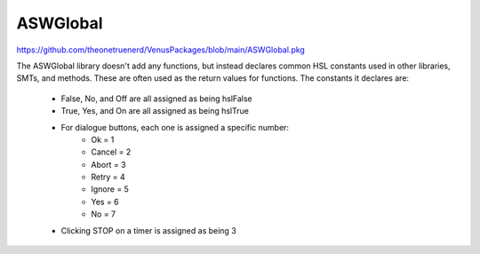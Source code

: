 ASWGlobal
============================================================

https://github.com/theonetruenerd/VenusPackages/blob/main/ASWGlobal.pkg

The ASWGlobal library doesn't add any functions, but instead declares common HSL constants  used in other libraries, SMTs, and methods. These are often used as the return values for functions. The constants it declares are:

  - False, No, and Off are all assigned as being hslFalse
  - True, Yes, and On are all assigned as being hslTrue
  - For dialogue buttons, each one is assigned a specific number: 
      - Ok = 1
      - Cancel = 2
      - Abort = 3
      - Retry = 4
      - Ignore = 5
      - Yes = 6
      - No = 7
  - Clicking STOP on a timer is assigned as being 3
